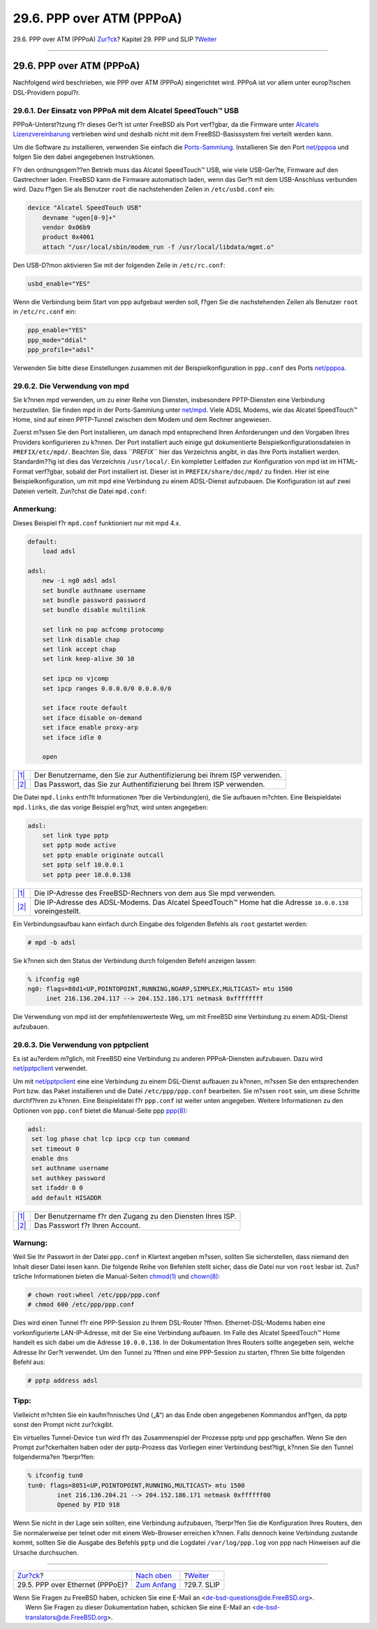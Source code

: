 ==========================
29.6. PPP over ATM (PPPoA)
==========================

.. raw:: html

   <div class="navheader">

29.6. PPP over ATM (PPPoA)
`Zur?ck <pppoe.html>`__?
Kapitel 29. PPP und SLIP
?\ `Weiter <slip.html>`__

--------------

.. raw:: html

   </div>

.. raw:: html

   <div class="sect1">

.. raw:: html

   <div class="titlepage" xmlns="">

.. raw:: html

   <div>

.. raw:: html

   <div>

29.6. PPP over ATM (PPPoA)
--------------------------

.. raw:: html

   </div>

.. raw:: html

   </div>

.. raw:: html

   </div>

Nachfolgend wird beschrieben, wie PPP over ATM (PPPoA) eingerichtet
wird. PPPoA ist vor allem unter europ?ischen DSL-Providern popul?r.

.. raw:: html

   <div class="sect2">

.. raw:: html

   <div class="titlepage" xmlns="">

.. raw:: html

   <div>

.. raw:: html

   <div>

29.6.1. Der Einsatz von PPPoA mit dem Alcatel SpeedTouch™ USB
~~~~~~~~~~~~~~~~~~~~~~~~~~~~~~~~~~~~~~~~~~~~~~~~~~~~~~~~~~~~~

.. raw:: html

   </div>

.. raw:: html

   </div>

.. raw:: html

   </div>

PPPoA-Unterst?tzung f?r dieses Ger?t ist unter FreeBSD als Port
verf?gbar, da die Firmware unter `Alcatels
Lizenzvereinbarung <http://www.speedtouchdsl.com/disclaimer_lx.htm>`__
vertrieben wird und deshalb nicht mit dem FreeBSD-Basissystem frei
verteilt werden kann.

Um die Software zu installieren, verwenden Sie einfach die
`Ports-Sammlung <ports.html>`__. Installieren Sie den Port
`net/pppoa <http://www.freebsd.org/cgi/url.cgi?ports/net/pppoa/pkg-descr>`__
und folgen Sie den dabei angegebenen Instruktionen.

F?r den ordnungsgem??en Betrieb muss das Alcatel SpeedTouch™ USB, wie
viele USB-Ger?te, Firmware auf den Gastrechner laden. FreeBSD kann die
Firmware automatisch laden, wenn das Ger?t mit dem USB-Anschluss
verbunden wird. Dazu f?gen Sie als Benutzer ``root`` die nachstehenden
Zeilen in ``/etc/usbd.conf`` ein:

.. code:: programlisting

    device "Alcatel SpeedTouch USB"
        devname "ugen[0-9]+"
        vendor 0x06b9
        product 0x4061
        attach "/usr/local/sbin/modem_run -f /usr/local/libdata/mgmt.o"

Den USB-D?mon aktivieren Sie mit der folgenden Zeile in
``/etc/rc.conf``:

.. code:: programlisting

    usbd_enable="YES"

Wenn die Verbindung beim Start von ppp aufgebaut werden soll, f?gen Sie
die nachstehenden Zeilen als Benutzer ``root`` in ``/etc/rc.conf`` ein:

.. code:: programlisting

    ppp_enable="YES"
    ppp_mode="ddial"
    ppp_profile="adsl"

Verwenden Sie bitte diese Einstellungen zusammen mit der
Beispielkonfiguration in ``ppp.conf`` des Ports
`net/pppoa <http://www.freebsd.org/cgi/url.cgi?ports/net/pppoa/pkg-descr>`__.

.. raw:: html

   </div>

.. raw:: html

   <div class="sect2">

.. raw:: html

   <div class="titlepage" xmlns="">

.. raw:: html

   <div>

.. raw:: html

   <div>

29.6.2. Die Verwendung von mpd
~~~~~~~~~~~~~~~~~~~~~~~~~~~~~~

.. raw:: html

   </div>

.. raw:: html

   </div>

.. raw:: html

   </div>

Sie k?nnen mpd verwenden, um zu einer Reihe von Diensten, insbesondere
PPTP-Diensten eine Verbindung herzustellen. Sie finden mpd in der
Ports-Sammlung unter
`net/mpd <http://www.freebsd.org/cgi/url.cgi?ports/net/mpd/pkg-descr>`__.
Viele ADSL Modems, wie das Alcatel SpeedTouch™ Home, sind auf einen
PPTP-Tunnel zwischen dem Modem und dem Rechner angewiesen.

Zuerst m?ssen Sie den Port installieren, um danach mpd entsprechend
Ihren Anforderungen und den Vorgaben Ihres Providers konfigurieren zu
k?nnen. Der Port installiert auch einige gut dokumentierte
Beispielkonfigurationsdateien in ``PREFIX/etc/mpd/``. Beachten Sie, dass
*``PREFIX``* hier das Verzeichnis angibt, in das Ihre Ports installiert
werden. Standardm??ig ist dies das Verzeichnis ``/usr/local/``. Ein
kompletter Leitfaden zur Konfiguration von mpd ist im HTML-Format
verf?gbar, sobald der Port installiert ist. Dieser ist in
``PREFIX/share/doc/mpd/`` zu finden. Hier ist eine
Beispielkonfiguration, um mit mpd eine Verbindung zu einem ADSL-Dienst
aufzubauen. Die Konfiguration ist auf zwei Dateien verteilt. Zun?chst
die Datei ``mpd.conf``:

.. raw:: html

   <div class="note" xmlns="">

Anmerkung:
~~~~~~~~~~

Dieses Beispiel f?r ``mpd.conf`` funktioniert nur mit mpd 4.x.

.. raw:: html

   </div>

.. code:: programlisting

    default:
        load adsl

    adsl:
        new -i ng0 adsl adsl
        set bundle authname username 
        set bundle password password 
        set bundle disable multilink

        set link no pap acfcomp protocomp
        set link disable chap
        set link accept chap
        set link keep-alive 30 10

        set ipcp no vjcomp
        set ipcp ranges 0.0.0.0/0 0.0.0.0/0

        set iface route default
        set iface disable on-demand
        set iface enable proxy-arp
        set iface idle 0

        open

.. raw:: html

   <div class="calloutlist">

+--------------------------------------+--------------------------------------+
| `|1| <#co-mpd-ex-user>`__            | Der Benutzername, den Sie zur        |
|                                      | Authentifizierung bei Ihrem ISP      |
|                                      | verwenden.                           |
+--------------------------------------+--------------------------------------+
| `|2| <#co-mpd-ex-pass>`__            | Das Passwort, das Sie zur            |
|                                      | Authentifizierung bei Ihrem ISP      |
|                                      | verwenden.                           |
+--------------------------------------+--------------------------------------+

.. raw:: html

   </div>

Die Datei ``mpd.links`` enth?lt Informationen ?ber die Verbindung(en),
die Sie aufbauen m?chten. Eine Beispieldatei ``mpd.links``, die das
vorige Beispiel erg?nzt, wird unten angegeben:

.. code:: programlisting

    adsl:
        set link type pptp
        set pptp mode active
        set pptp enable originate outcall
        set pptp self 10.0.0.1 
        set pptp peer 10.0.0.138 

.. raw:: html

   <div class="calloutlist">

+--------------------------------------+--------------------------------------+
| `|1| <#co-mpd-ex-self>`__            | Die IP-Adresse des FreeBSD-Rechners  |
|                                      | von dem aus Sie mpd verwenden.       |
+--------------------------------------+--------------------------------------+
| `|2| <#co-mpd-ex-peer>`__            | Die IP-Adresse des ADSL-Modems. Das  |
|                                      | Alcatel SpeedTouch™ Home hat die     |
|                                      | Adresse ``10.0.0.138``               |
|                                      | voreingestellt.                      |
+--------------------------------------+--------------------------------------+

.. raw:: html

   </div>

Ein Verbindungsaufbau kann einfach durch Eingabe des folgenden Befehls
als ``root`` gestartet werden:

.. code:: screen

    # mpd -b adsl

Sie k?nnen sich den Status der Verbindung durch folgenden Befehl
anzeigen lassen:

.. code:: screen

    % ifconfig ng0
    ng0: flags=88d1<UP,POINTOPOINT,RUNNING,NOARP,SIMPLEX,MULTICAST> mtu 1500
         inet 216.136.204.117 --> 204.152.186.171 netmask 0xffffffff

Die Verwendung von mpd ist der empfehlenswerteste Weg, um mit FreeBSD
eine Verbindung zu einem ADSL-Dienst aufzubauen.

.. raw:: html

   </div>

.. raw:: html

   <div class="sect2">

.. raw:: html

   <div class="titlepage" xmlns="">

.. raw:: html

   <div>

.. raw:: html

   <div>

29.6.3. Die Verwendung von pptpclient
~~~~~~~~~~~~~~~~~~~~~~~~~~~~~~~~~~~~~

.. raw:: html

   </div>

.. raw:: html

   </div>

.. raw:: html

   </div>

Es ist au?erdem m?glich, mit FreeBSD eine Verbindung zu anderen
PPPoA-Diensten aufzubauen. Dazu wird
`net/pptpclient <http://www.freebsd.org/cgi/url.cgi?ports/net/pptpclient/pkg-descr>`__
verwendet.

Um mit
`net/pptpclient <http://www.freebsd.org/cgi/url.cgi?ports/net/pptpclient/pkg-descr>`__
eine eine Verbindung zu einem DSL-Dienst aufbauen zu k?nnen, m?ssen Sie
den entsprechenden Port bzw. das Paket installieren und die Datei
``/etc/ppp/ppp.conf`` bearbeiten. Sie m?ssen ``root`` sein, um diese
Schritte durchf?hren zu k?nnen. Eine Beispieldatei f?r ``ppp.conf`` ist
weiter unten angegeben. Weitere Informationen zu den Optionen von
``ppp.conf`` bietet die Manual-Seite ppp
`ppp(8) <http://www.FreeBSD.org/cgi/man.cgi?query=ppp&sektion=8>`__:

.. code:: programlisting

    adsl:
     set log phase chat lcp ipcp ccp tun command
     set timeout 0
     enable dns
     set authname username 
     set authkey password 
     set ifaddr 0 0
     add default HISADDR

.. raw:: html

   <div class="calloutlist">

+--------------------------------------+--------------------------------------+
| `|1| <#co-pptp-ex-user>`__           | Der Benutzername f?r den Zugang zu   |
|                                      | den Diensten Ihres ISP.              |
+--------------------------------------+--------------------------------------+
| `|2| <#co-pptp-ex-pass>`__           | Das Passwort f?r Ihren Account.      |
+--------------------------------------+--------------------------------------+

.. raw:: html

   </div>

.. raw:: html

   <div class="warning" xmlns="">

Warnung:
~~~~~~~~

Weil Sie Ihr Passwort in der Datei ``ppp.conf`` in Klartext angeben
m?ssen, sollten Sie sicherstellen, dass niemand den Inhalt dieser Datei
lesen kann. Die folgende Reihe von Befehlen stellt sicher, dass die
Datei nur von ``root`` lesbar ist. Zus?tzliche Informationen bieten die
Manual-Seiten
`chmod(1) <http://www.FreeBSD.org/cgi/man.cgi?query=chmod&sektion=1>`__
und
`chown(8) <http://www.FreeBSD.org/cgi/man.cgi?query=chown&sektion=8>`__:

.. code:: screen

    # chown root:wheel /etc/ppp/ppp.conf
    # chmod 600 /etc/ppp/ppp.conf

.. raw:: html

   </div>

Dies wird einen Tunnel f?r eine PPP-Session zu Ihrem DSL-Router ?ffnen.
Ethernet-DSL-Modems haben eine vorkonfigurierte LAN-IP-Adresse, mit der
Sie eine Verbindung aufbauen. Im Falle des Alcatel SpeedTouch™ Home
handelt es sich dabei um die Adresse ``10.0.0.138``. In der
Dokumentation Ihres Routers sollte angegeben sein, welche Adresse Ihr
Ger?t verwendet. Um den Tunnel zu ?ffnen und eine PPP-Session zu
starten, f?hren Sie bitte folgenden Befehl aus:

.. code:: screen

    # pptp address adsl

.. raw:: html

   <div class="tip" xmlns="">

Tipp:
~~~~~

Vielleicht m?chten Sie ein kaufm?nnisches Und („&“) an das Ende oben
angegebenen Kommandos anf?gen, da pptp sonst den Prompt nicht
zur?ckgibt.

.. raw:: html

   </div>

Ein virtuelles Tunnel-Device ``tun`` wird f?r das Zusammenspiel der
Prozesse pptp und ppp geschaffen. Wenn Sie den Prompt zur?ckerhalten
haben oder der pptp-Prozess das Vorliegen einer Verbindung best?tigt,
k?nnen Sie den Tunnel folgenderma?en ?berpr?fen:

.. code:: screen

    % ifconfig tun0
    tun0: flags=8051<UP,POINTOPOINT,RUNNING,MULTICAST> mtu 1500
            inet 216.136.204.21 --> 204.152.186.171 netmask 0xffffff00
            Opened by PID 918

Wenn Sie nicht in der Lage sein sollten, eine Verbindung aufzubauen,
?berpr?fen Sie die Konfiguration Ihres Routers, den Sie normalerweise
per telnet oder mit einem Web-Browser erreichen k?nnen. Falls dennoch
keine Verbindung zustande kommt, sollten Sie die Ausgabe des Befehls
``pptp`` und die Logdatei ``/var/log/ppp.log`` von ppp nach Hinweisen
auf die Ursache durchsuchen.

.. raw:: html

   </div>

.. raw:: html

   </div>

.. raw:: html

   <div class="navfooter">

--------------

+------------------------------------+-------------------------------------+-----------------------------+
| `Zur?ck <pppoe.html>`__?           | `Nach oben <ppp-and-slip.html>`__   | ?\ `Weiter <slip.html>`__   |
+------------------------------------+-------------------------------------+-----------------------------+
| 29.5. PPP over Ethernet (PPPoE)?   | `Zum Anfang <index.html>`__         | ?29.7. SLIP                 |
+------------------------------------+-------------------------------------+-----------------------------+

.. raw:: html

   </div>

| Wenn Sie Fragen zu FreeBSD haben, schicken Sie eine E-Mail an
  <de-bsd-questions@de.FreeBSD.org\ >.
|  Wenn Sie Fragen zu dieser Dokumentation haben, schicken Sie eine
  E-Mail an <de-bsd-translators@de.FreeBSD.org\ >.

.. |1| image:: ./imagelib/callouts/1.png
.. |2| image:: ./imagelib/callouts/2.png
